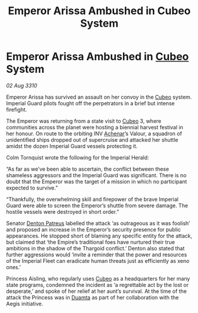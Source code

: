 :PROPERTIES:
:ID:       54d282bf-9afb-4076-b97d-87b3e167ddfe
:END:
#+title: Emperor Arissa Ambushed in Cubeo System
#+filetags: :Empire:Thargoid:galnet:
* Emperor Arissa Ambushed in [[id:1cfcec06-5ac3-40b6-b08a-13086eb88466][Cubeo]] System

/02 Aug 3310/

Emperor Arissa has survived an assault on her convoy in the [[id:1cfcec06-5ac3-40b6-b08a-13086eb88466][Cubeo]] system. Imperial Guard pilots fought off the perpetrators in a brief but intense firefight. 

The Emperor was returning from a state visit to [[id:1cfcec06-5ac3-40b6-b08a-13086eb88466][Cubeo]] 3, where communities across the planet were hosting a biennial harvest festival in her honour. On route to the orbiting INV [[id:bed8c27f-3cbe-49ad-b86f-7d87eacf804a][Achenar]]’s Valour, a squadron of unidentified ships dropped out of supercruise and attacked her shuttle amidst the dozen Imperial Guard vessels protecting it. 

Colm Tornquist wrote the following for the Imperial Herald: 

“As far as we’ve been able to ascertain, the conflict between these shameless aggressors and the Imperial Guard was significant. There is no doubt that the Emperor was the target of a mission in which no participant expected to survive.” 

“Thankfully, the overwhelming skill and firepower of the brave Imperial Guard were able to screen the Emperor’s shuttle from severe damage. The hostile vessels were destroyed in short order.” 

Senator [[id:75daea85-5e9f-4f6f-a102-1a5edea0283c][Denton Patreus]] labelled the attack ‘as outrageous as it was foolish’ and proposed an increase in the Emperor’s security presence for public appearances. He stopped short of blaming any specific entity for the attack, but claimed that ‘the Empire’s traditional foes have nurtured their true ambitions in the shadow of the Thargoid conflict.’ Denton also stated that further aggressions would ‘invite a reminder that the power and resources of the Imperial Fleet can eradicate human threats just as efficiently as xeno ones.’ 

Princess Aisling, who regularly uses [[id:1cfcec06-5ac3-40b6-b08a-13086eb88466][Cubeo]] as a headquarters for her many state programs, condemned the incident as ‘a regrettable act by the lost or desperate,’ and spoke of her relief at her aunt’s survival. At the time of the attack the Princess was in [[id:b16e9508-ccde-4a48-86ff-f3674c9c720e][Duamta]] as part of her collaboration with the Aegis initiative.
